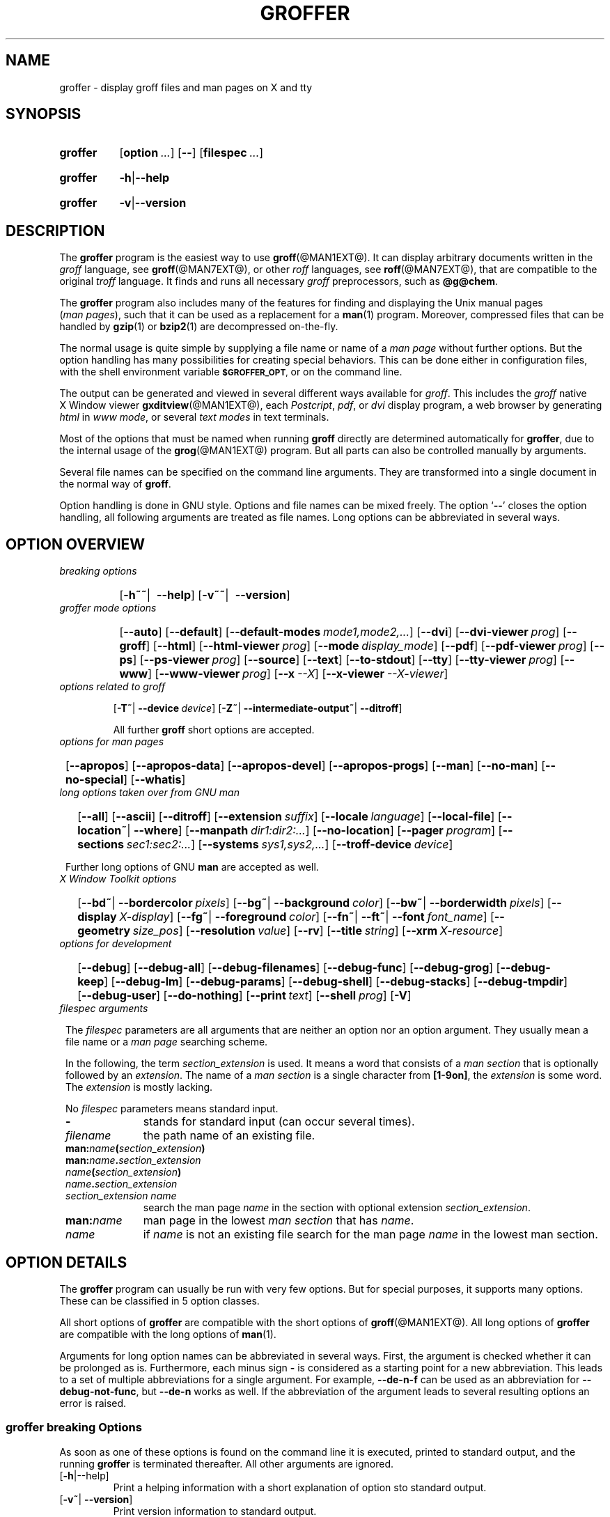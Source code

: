 .TH GROFFER @MAN1EXT@ "@MDATE@" "Groff Version @VERSION@"
.SH NAME
groffer \- display groff files and man\~pages on X and tty
.
.SH "SYNOPSIS"
.\" The .SH was moved to this place in order to appease `apropos'.
.
.\" --------------------------------------------------------------------
.\" Legalese
.\" --------------------------------------------------------------------
.
.ig
groffer.1 - man page for groffer (section 1).

Source file position:  <groff_source_top>/contrib/groffer/shell/groffer.man
Installed position:    $prefix/share/man/man1/groffer.1

Last update: 2 Jun 2010
..
.de author
This file was written by Bernd Warken.
..
.de copyleft
Copyright (C) 2001, 2002, 2004, 2005, 2006, 2007, 2008, 2009, 2010
 Free Software Foundation, Inc.
.
.P
This file is part of
.IR \%groffer ,
which is part of
.IR \%groff ,
a free software project.
.
You can redistribute it and/or modify it under the terms of the
.nh
.B GNU General Public License
.hy
as published by the
.nh
.BR "Free Software Foundation" ,
.hy
either version 3 of the License, or (at your option) any later version.
.
.P
You should have received a copy of the \f[CR]GNU General Public
License\f[] along with
.IR groff ,
see the files \%\f[CB]COPYING\f[] and \%\f[CB]LICENSE\f[] in the top
directory of the
.I groff
source package.
.
Or read the
.I man\~page
.BR gpl (1).
You can also visit
.nh
.B <http://www.gnu.org/licenses/>.
.hy
..
.
.\" --------------------------------------------------------------------
.\" Setup
.\" --------------------------------------------------------------------
.
.ds Ellipsis "\&.\|.\|.\""
.
.\" --------------------------------------------------------------------
.\" Macro definitions
.
.\" --------------------------------------------------------------------
.\" .CB  (<text>...)
.\"
.\" Print in constant-width bold font.
.\"
.de CB
.  ft CB
.  Text \\$*
.  ft
..
.\" --------------------------------------------------------------------
.\" .CI  (<text>...)
.\"
.\" Print in constant-width italic font.
.\"
.de CI
.  ft CI
.  Text \\$*
.  ft
..
.\" --------------------------------------------------------------------
.\" .CR  (<text>...)
.\"
.\" Print in constant-width roman font.
.\"
.de CR
.  ft CR
.  Text \\$*
.  ft
..
.\" --------------------------------------------------------------------
.\" .Error  (<text>...)
.\"
.\" Print error message to terminal and abort.
.\"
.de Error
.  tm \\$*
.  ab
..
.\" --------------------------------------------------------------------
.\" .Env_var  (<env_var_name> [<punct>])
.\"
.\" Display an environment variable, with optional punctuation.
.\"
.de Env_var
.  nh
.  SM
.  Text \f[CB]\\$1\f[]\\$2
.  hy
..
.\" --------------------------------------------------------------------
.\" .File_name  (<path_name>)
.\"
.\" Display a file or directory name in CB font.
.\"
.de File_name
.  Header_CB \\$@
..
.\" --------------------------------------------------------------------
.\" .Header_CB  (<path_name>)
.\"
.\" Display a line in CB font, for example after .TP
.\"
.de Header_CB
.  nh
.  Text \f[CB]\\$1\f[]\\$2
.  hy
..
.\"  --------------------------------------------------------------------
.\" .Text  (<text>...)
.\"
.\" Treat the arguments as text, no matter how they look.
.\"
.de Text
.  if \\n[.$]=0 \
.    return
.  nh
.  nop \)\\$*\)
.  hy
..
.\" --------------------------------------------------------------------
.\" .Topic  ([<indent>])
.\"
.\" A bulleted paragraph
.\"
.de Topic
.  ie \\n[.$]=0 \
.    ds @indent 2m\"
.  el \
.    ds @indent \\$1\"
.  TP \\*[@indent]
.  Text \[bu]
.  rm @indent
..

.\" End of macro definitions
.
.
.\" --------------------------------------------------------------------
.\" SH "SYNOPSIS"
.\" --------------------------------------------------------------------
.
.SY groffer
.OP option \*[Ellipsis]
.OP --
.OP \%filespec \*[Ellipsis]
.YS
.
.SY groffer
.BR -h | --help
.YS
.
.SY groffer
.BR -v | --version
.YS
.
.
.\" --------------------------------------------------------------------
.SH DESCRIPTION
.\" --------------------------------------------------------------------
.
The
.B \%groffer
program is the easiest way to use
.BR \%groff (@MAN1EXT@).
It can display arbitrary documents written in the
.I \%groff
language, see
.BR \%groff (@MAN7EXT@),
or other
.I \%roff
languages, see
.BR \%roff (@MAN7EXT@),
that are compatible to the original
.I \%troff
language.
.
It finds and runs all necessary
.I groff
preprocessors, such as
.BR @g@chem .
.
.
.P
The
.B \%groffer
program also includes many of the features for finding and displaying
the \%\f[CR]Unix\f[] manual pages
.nh
.RI ( man\~pages ),
.hy
such that it can be used as a replacement for a
.BR \%man (1)
program.
.
Moreover, compressed files that can be handled by
.BR \%gzip (1)
or
.BR \%bzip2 (1)
are decompressed on-the-fly.
.
.
.P
The normal usage is quite simple by supplying a file name or name of a
.I \%man\~page
without further options.
.
But the option handling has many possibilities for creating special
behaviors.
.
This can be done either in configuration files, with the shell
environment variable
.Env_var \%$GROFFER_OPT ,
or on the command line.
.
.
.P
The output can be generated and viewed in several different ways
available for
.IR \%groff .
.
This includes the
.I \%groff
native \%\f[CR]X\~Window\f[] viewer
.BR \%gxditview (@MAN1EXT@),
each
.IR \%Postcript ,
.IR \%pdf ,
or
.I \%dvi
display program, a web browser by generating
.I \%html
in
.IR \%www\~mode ,
or several
.I \%text\~modes
in text terminals.
.
.
.P
Most of the options that must be named when running
.B \%groff
directly are determined automatically for
.BR \%groffer ,
due to the internal usage of the
.BR \%grog (@MAN1EXT@)
program.
.
But all parts can also be controlled manually by arguments.
.
.
.P
Several file names can be specified on the command line arguments.
.
They are transformed into a single document in the normal way of
.BR \%groff .
.
.
.P
Option handling is done in \f[CR]GNU\f[] style.
.
Options and file names can be mixed freely.
.
The option
.RB ` \-\- '
closes the option handling, all following arguments are treated as
file names.
.
Long options can be abbreviated in several ways.
.
.
.\" --------------------------------------------------------------------
.SH "OPTION OVERVIEW"
.\" --------------------------------------------------------------------
.
.TP
.I breaking options
.RS
.P
.SY
.OP "-h~~\fR|\fB\~\~--help"
.OP "-v~~\fR|\fB\~\~--version"
.YS
.RE
.
.
.TP
.I \%groffer mode options
.RS
.P
.SY
.OP --auto
.OP --default
.OP --default\-modes mode1,mode2,\*[Ellipsis]
.OP --dvi
.OP --dvi\-viewer prog
.OP --groff
.OP --html
.OP --html\-viewer prog
.OP --mode display_mode
.OP --pdf
.OP --pdf\-viewer prog
.OP --ps
.OP --ps\-viewer prog
.OP --source
.OP --text
.OP --to\-stdout
.OP --tty
.OP --tty\-viewer prog
.OP --www
.OP --www\-viewer prog
.OP --x --X
.OP --x\-viewer --X\-viewer prog
.YS
.RE
.
.
.TP
.I options related to \%groff
.RS
.P
.OP -T~\fR|\fB\~--device device
.OP -Z~\fR|\fB\~--intermediate\-output~\fR|\fB\~--ditroff
.P
All further
.B \%groff
short options are accepted.
.RE
.
.
.TP
.I options for man\~pages
.SY
.OP --apropos
.OP --apropos\-data
.OP --apropos\-devel
.OP --apropos\-progs
.OP --man
.OP --no-man
.OP --no-special
.OP --whatis
.YS
.
.
.TP
.I long options taken over from GNU man
.RS
.P
.SY
.OP --all
.OP --ascii
.OP --ditroff
.OP --extension suffix
.OP --locale language
.OP --local-file
.OP "--location~\fR|\fB\~--where"
.OP --manpath dir1:dir2:\*[Ellipsis]
.OP --no-location
.OP --pager program
.OP --sections sec1:sec2:\*[Ellipsis]
.OP --systems sys1,sys2,\*[Ellipsis]
.OP --troff-device device
.YS
.P
Further long options of \f[CR]GNU\f[]
.B man
are accepted as well.
.RE
.
.
.TP
.I X Window Toolkit options
.RS
.P
.SY
.OP --bd~\fR|\fB\~--bordercolor pixels
.OP --bg~\fR|\fB\~--background color
.OP --bw~\fR|\fB\~--borderwidth pixels
.OP --display X-display
.OP --fg~\fR|\fB\~--foreground color
.OP --fn~\fR|\fB\~--ft~\fR|\fB\~--font font_name
.OP --geometry size_pos
.OP --resolution value
.OP --rv
.OP --title string
.OP --xrm X-resource
.YS
.RE
.
.
.TP
.I options for development
.RS
.P
.SY
.OP --debug
.OP --debug\-all
.OP --debug\-filenames
.OP --debug\-func
.OP --debug\-grog
.OP --debug\-keep
.OP --debug\-lm
.OP --debug\-params
.OP --debug\-shell
.OP --debug\-stacks
.OP --debug\-tmpdir
.OP --debug\-user
.OP --do\-nothing
.OP --print text
.OP --shell prog
.OP -V
.YS
.RE
.
.
.TP
.I \%filespec arguments
.RS
.P
The
.I \%filespec
parameters are all arguments that are neither an option nor an option
argument.
.
They usually mean a file name or a
.I man page
searching scheme.
.
.
.P
In the following, the term
.I section_extension
is used.
.
It means a word that consists of a
.I man section
that is optionally followed by an
.IR extension .
.
The name of a
.I man section
is a single character from
.BR \%[1-9on] ,
the
.I extension
is some word.
.
The
.I extension
is mostly lacking.
.
.
.P
No
.I \%filespec
parameters means standard input.
.
.
.TP 10m
.B -
stands for standard input (can occur several times).
.
.
.TP
.I filename
the path name of an existing file.
.
.
.TP
.BI man: name ( section_extension )
.TQ
.BI man: name . section_extension
.TQ
.IB name ( section_extension )
.TQ
.IB name . section_extension
.TQ
.I "section_extension name"
search the \%man\~page
.I \%name
in the section with optional extension
.IR section_extension .
.
.
.TP
.BI man: name
\%man\~page in the lowest
.I \%man\~section
that has
.IR \%name .
.
.
.TP
.I name
if
.I \%name
is not an existing file search for the man\~page
.I \%name
in the lowest man\~section.
.
.RE
.
.
.\" --------------------------------------------------------------------
.SH "OPTION DETAILS"
.\" --------------------------------------------------------------------
.
The
.B \%groffer
program can usually be run with very few options.
.
But for special purposes, it supports many options.
.
These can be classified in 5 option classes.
.
.
.P
All short options of
.B \%groffer
are compatible with the short options of
.BR \%groff (@MAN1EXT@).
.
All long options of
.B \%groffer
are compatible with the long options of
.BR \%man (1).
.
.
.P
Arguments for long option names can be abbreviated in several ways.
.
First, the argument is checked whether it can be prolonged as is.
.
Furthermore, each minus sign
.B -
is considered as a starting point for a new abbreviation.
.
This leads to a set of multiple abbreviations for a single argument.
.
For example,
.B --de\-n\-f
can be used as an abbreviation for
.BR --debug\-not\-func ,
but
.B --de\-n
works as well.
.
If the abbreviation of the argument leads to several resulting options
an error is raised.
.
.
.\" --------------------------------------------------------------------
.SS "groffer breaking Options"
.\" --------------------------------------------------------------------
.
As soon as one of these options is found on the command line it is
executed, printed to standard output, and the running
.B \%groffer
is terminated thereafter.
.
All other arguments are ignored.
.
.
.TP
.OP -h\fR|\fR--help
Print a helping information with a short explanation of option sto
standard output.
.
.
.TP
.OP -v~\fR|\fB\~--version
Print version information to standard output.
.
.
.\" --------------------------------------------------------------------
.SS "groffer Mode Options"
.\" --------------------------------------------------------------------
.
The display mode and the viewer programs are determined by these
options.
.
If none of these mode and viewer options is specified
.B \%groffer
tries to find a suitable display mode automatically.
.
The default modes are
.IR "mode pdf" ,
.IR "mode ps" ,
.IR "mode html" ,
.IR "mode x" ,
and
.I "mode dvi"
in \%\f[CR]X\~Window\f[] with different viewers and
.I mode tty
with device
.I latin1
under
.B less
on a terminal; other modes are tested if the programs for the main
default mode do not exist.
.
.
.P
In \%\f[CR]X\~Window\f[],
many programs create their own window when called.
.B \%groffer
can run these viewers as an independent program in the background.
.
As this does not work in text mode on a terminal (tty) there must be a
way to know which viewers are \%\f[CR]X\~Window\f[] graphical
programs.
.
The
.B \%groffer
script has a small set of information on some viewer names.
.
If a viewer argument of the command\-line chooses an element that is
kept as \%\f[CR]X\~Window\f[] program in this list it is treated as a
viewer that can run in the background.
.
All other, unknown viewer calls are not run in the background.
.
.
.P
For each mode, you are free to choose whatever viewer you want.
.
That need not be some graphical viewer suitable for this mode.
.
There is a chance to view the output source; for example, the
combination of the options
.B --mode=ps
and
.B --ps\-viewer=less
shows the content of the
.I Postscript
output, the source code, with the pager
.BR less .
.
.
.TP
.B --auto
Equivalent to
.BR --mode=auto .
.
.
.TP
.B --default
Reset all configuration from previously processed command line options
to the default values.
.
This is useful to wipe out all former options of the configuration, in
.Env_var \%$GROFFER_OPT ,
and restart option processing using only the rest of the command line.
.
.
.TP
.B --default\-modes mode1,mode2,\*[Ellipsis]
Set the sequence of modes for
.I \%auto\~mode
to the comma separated list given in the argument.
.
See
.B --mode
for details on modes.  Display in the default manner; actually, this
means to try the modes
.IR x ,
.IR ps ,
and
.I \%tty
in this sequence.
.
.
.
.TP
.B --dvi
Equivalent to
.BR --mode=\%dvi .
.
.
.TP
.B --dvi\-viewer prog
Choose a viewer program for
.IR \%dvi\~mode .
.
This can be a file name or a program to be searched in
.Env_var $PATH .
.
Known \%\f[CR]X\~Window\f[]
.I \%dvi
viewers include
.BR \%xdvi (1)
and
.BR \%dvilx (1)
.
In each case, arguments can be provided additionally.
.
.
.TP
.B --groff
Equivalent to
.BR --mode=groff .
.
.
.TP
.B --html
Equivalent to
.BR --mode=html .
.
.
.TP
.B --html\-viewer
Choose a web browser program for viewing in
.IR \%html\~mode .
.
It can be the path name of an executable file or a program in
.Env_var $PATH .
.
In each case, arguments can be provided additionally.
.
.
.TP
.BI --mode value
.
Set the display mode.
.
The following mode values are recognized:
.
.RS
.
.TP
.Header_CB auto
Select the automatic determination of the display mode.
.
The sequence of modes that are tried can be set with the
.B --default\-modes
option.
.
Useful for restoring the
.I \%default\~mode
when a different mode was specified before.
.
.
.TP
.Header_CB dvi
Display formatted input in a
.I \%dvi
viewer program.
.
By default, the formatted input is displayed with the
.BR \%xdvi (1)
program.
.BR --dvi .
.
.
.TP
.Header_CB groff
After the file determination, switch
.B \%groffer
to process the input like
.BR \%groff (@MAN1EXT@)
would do.
.
This disables the
.I \%groffer
viewing features.
.
.
.TP
.Header_CB html
Translate the input into html format and display the result in a web
browser program.
.
By default, the existence of a sequence of standard web browsers is
tested, starting with
.BR \%konqueror (1)
and
.BR \%mozilla (1).
The text html viewer is
.BR \%lynx (1).
.
.
.TP
.Header_CB pdf
Display formatted input in a
.I \%PDF
(Portable Document Format) viewer
program.
.
By default, the input is formatted by
.B \%groff
using the Postscript device, then it is transformed into the PDF file
format using
.BR \%gs (1),
or
.BR ps2pdf (1).
If that's not possible, the
.I Postscript mode (ps)
is used instead.
.
Finally it is displayed using different viewer programs.
.
.I \%pdf
has a big advantage because the text is displayed graphically and
is searchable as well.
.
.
.TP
.Header_CB ps
Display formatted input in a Postscript viewer program.
.
By default, the formatted input is displayed in one of many viewer
programs.
.
.
.TP
.Header_CB text
Format in a
.I \%groff\~text\~mode
and write the result to standard output without a pager or viewer
program.
.
The text device,
.I \%latin1
by default, can be chosen with option
.BR -T .
.
.
.TP
.Header_CB tty
Format in a
.I \%groff\~text\~mode
and write the result to standard output using a text pager program,
even when in \%\f[CR]X\~Window\f[].
.
.
.TP
.Header_CB www
Equivalent to
.BR --mode=html .
.
.
.TP
.Header_CB x
Display the formatted input in a native
.I roff
viewer.
.
By default, the formatted input is displayed with the
.BR \%gxditview (@MAN1EXT@)
program being distributed together with
.BR \%groff .
But the standard \%\f[CR]X\~Window\f[] tool
.BR \%xditview (1)
can also be chosen with the option
.BR --x\-viewer .
The default resolution is
.BR 75\~dpi ,
but
.B 100\~dpi
are also possible.
.
The default
.I groff
device
for the resolution of
.B 75\~dpi
is
.BR X75\-12 ,
for
.B 100\~dpi
it is
.BR X100 .
.
The corresponding
.I "groff intermediate output"
for the actual device is generated and the result is displayed.
.
For a resolution of
.BR 100\~dpi ,
the default width of the geometry of the display program is chosen to
.BR 850\~dpi .
.
.
.TP
.Header_CB X
Equivalent to
.BR --mode=x .
.
.
.P
The following modes do not use the
.I \%groffer
viewing features.
.
They are only interesting for advanced applications.
.
.
.TP
.Header_CB groff
Generate device output with plain
.I \%groff
without using the special viewing features of
.IR \%groffer .
If no device was specified by option
.B -T
the
.I \%groff
default
.B \%ps
is assumed.
.
.
.TP
.Header_CB source
Output the roff source code of the input files without further
processing.
.
.
.RE
.
.
.TP
.B --pdf
Equivalent to
.BR --mode=pdf .
.
.
.TP
.B --pdf\-viewer prog
Choose a viewer program for
.IR \%pdf\~mode .
.
This can be a file name or a program to be searched in
.Env_var $PATH ;
arguments can be provided additionally.
.
.
.TP
.B --ps
Equivalent to
.BR --mode=ps .
.
.
.TP
.B --ps\-viewer prog
Choose a viewer program for
.IR \%ps\~mode .
.
This can be a file name or a program to be searched in
.Env_var $PATH .
.
Common Postscript viewers inlude
.BR \%gv (1),
.BR \%ghostview (1),
and
.BR \%gs (1),
.
In each case, arguments can be provided additionally.
.
.
.TP
.B --source
Equivalent
.BR --mode=source .
.
.
.TP
.B --text
Equivalent to
.BR --mode=text .
.
.
.TP
.B --to\-stdout
The file for the chosen mode is generated and its content is printed
to standard output.
.
It will not be displayed in graphical mode.
.
.
.TP
.B --tty
Equivalent to
.BR --mode=tty .
.
.
.TP
.B --tty\-viewer prog
Choose a text pager for mode
.IR tty .
The standard pager is
.BR less (1).
This option is eqivalent to
.I man
option
.BR --pager=prog .
The option argument can be a file name or a program to be searched in
.Env_var $PATH ;
arguments can be provided additionally.
.
.
.TP
.B --www
Equivalent to
.BR --mode=html .
.
.
.TP
.B --www\-viewer prog
Equivalent to
.B --html\-viewer .
.
.
.TP
.B --X~\fR|\fB\~--x
Equivalent to
.BR --mode=x .
.
.
.TP
.B --X\-viewer -- x\-viewer prog
Choose a viewer program for
.IR \%x\~mode .
Suitable viewer programs are
.BR \%gxditview (@MAN1EXT@)
which is the default and
.BR \%xditview (1).
The argument can be any executable file or a program in
.Env_var $PATH ;
arguments can be provided additionally.
.
.
.TP
.B --
Signals the end of option processing; all remaining arguments are
interpreted as
.I \%filespec
parameters.
.
.
.P
Besides these,
.B \%groffer
accepts all short options that are valid for the
.BR \%groff (@MAN1EXT@)
program.
.
All
.RB \%non- groffer
options are sent unmodified via
.B \%grog
to
.BR \%groff .
.
So postprocessors, macro packages, compatibility with
.I classical
.IR \%troff ,
and much more can be manually specified.
.
.
.\" --------------------------------------------------------------------
.SS "Options related to groff"
.\" --------------------------------------------------------------------
.
All short options of
.B \%groffer
are compatible with the short options of
.BR \%groff (@MAN1EXT@).
.
The following of
.B \%groff
options have either an additional special meaning within
.B \%groffer
or make sense for normal usage.
.
.
.P
Because of the special outputting behavior of the
.B \%groff
option
.B -Z
.B \%groffer
was designed to be switched into
.I \%groff\~mode ;
the
.I \%groffer
viewing features are disabled there.
.
The other
.B \%groff
options do not switch the mode, but allow to customize the formatting
process.
.
.
.TP
.B --a
This generates an ascii approximation of output in the
.IR \%text\~modes .
.
That could be important when the text pager has problems with control
sequences in
.IR "tty mode" .
.
.
.TP
.BI --m file
Add
.I \%file
as a
.I \%groff
macro file.
.
This is useful in case it cannot be recognized automatically.
.
.
.TP
.BI --P opt_or_arg
Send the argument
.I \%opt_or_arg
as an option or option argument to the actual
.B \%groff
postprocessor.
.
.
.TP
.B --T \fIdevname\fR ~\fR|\fB\~ --device \fIdevname\fR
.
This option determines
.BR \%groff 's
output device.
.
The most important devices are the text output devices for referring
to the different character sets, such as
.BR \%ascii ,
.BR \%utf8 ,
.BR \%latin1 ,
and others.
.
Each of these arguments switches
.B \%groffer
into a
.I \%text\~mode
using this device, to
.I \%mode\~tty
if the actual mode is not a
.IR \%text\~mode .
.
The following
.I \%devname
arguments are mapped to the corresponding
.B \%groffer
.B --mode=\fIdevname\fR
option:
.BR \%dvi ,
.BR \%html ,
and
.BR \%ps .
All
.B \%X*
arguments are mapped to
.IR \%mode\~x .
Each other
.I \%devname
argument switches to
.I \%mode\~groff
using this device.
.
.
.TP
.B --X
is equivalent to
.BR "groff \-X" .
It displays the
.I groff intermediate output
with
.BR gxditview .
As the quality is relatively bad this option is deprecated; use
.B --X
instead because the
.I \%x\~mode
uses an
.IR X *
device for a better display.
.
.
.TP
.B -Z~\fR|\fB\~--intermediate-output~\fR|\fB\~--ditroff
Switch into
.I \%groff\~mode
and format the input with the
.I \%groff intermediate output
without postprocessing; see
.BR \%groff_out (@MAN5EXT@).
This is equivalent to option
.B --ditroff
of
.IR \%man ,
which can be used as well.
.
.
.P
All other
.B \%groff
options are supported by
.BR \%groffer ,
but they are just transparently transferred to
.B \%groff
without any intervention.
.
The options that are not explicitly handled by
.B \%groffer
are transparently passed to
.BR \%groff .
.
Therefore these transparent options are not documented here, but in
.BR \%groff (@MAN1EXT@).
Due to the automatism in
.BR \%groffer ,
none of these
.B \%groff
options should be needed, except for advanced usage.
.
.
.\" --------------------------------------------------------------------
.SS "Options for man\~pages"
.\" --------------------------------------------------------------------
.
.TP
.B --apropos
Start the
.BR \%apropos (1)
command or facility of
.BR \%man (1)
for searching the
.I \%filespec
arguments within all
.I \%man\~page
descriptions.
.
Each
.I \%filespec
argument is taken for search as it is;
.I section
specific parts are not handled, such that
.B 7 groff
searches for the two arguments
.B 7
and
.BR groff ,
with a large result; for the
.I \%filespec
.B groff.7
nothing will be found.
.
The
.I language
locale is handled only when the called programs do support this; the
GNU
.B apropos
and
.B man \-k
do not.
.
The display differs from the
.B \%apropos
program by the following concepts:
.RS
.Topic
Construct a
.I \%groff
frame similar to a
.I \%man\~page
to the output of
.BR \%apropos ,
.Topic
each
.I \%filespec
argument is searched on its own.
.Topic
The restriction by
.B --sections
is handled as well,
.Topic
wildcard characters are allowed and handled without a further option.
.RE
.
.
.TP
.B --apropos\-data
Show only the
.B \%apropos
descriptions for data documents, these are the
.BR \%man (7)
.IR sections\~4 ", " 5 ", and " 7 .
.
Direct
.I section
declarations are ignored, wildcards are accepted.
.
.
.TP
.B --apropos\-devel
Show only the
.B \%apropos
descriptions for development documents, these are the
.BR man (7)
.IR sections\~2 ", " 3 ", and " 9 .
.
Direct
.I section
declarations are ignored, wildcards are accepted.
.
.
.TP
.B --apropos\-progs
Show only the
.B \%apropos
descriptions for documents on programs, these are the
.BR \%man (7)
.IR sections\~1 ", " 6 ", and " 8 .
.
Direct
.I section
declarations are ignored, wildcards are accepted.
.
.
.TP
.B --whatis
For each
.I \%filespec
argument search all
.I \%man\~pages
and display their description \[em] or say that it is not a
.IR \%man\~page .
This is written from anew, so it differs from
.IR man 's
.B whatis
output by the following concepts
.RS
.Topic
each retrieved file name is added,
.Topic
local files are handled as well,
.Topic
the \fIlanguage\fP and \fIsystem\fP locale is supported,
.Topic
the display is framed by a
.I groff
output format similar to a
.IR \%man\~page ,
.Topic
wildcard characters are allowed without a further option.
.RE
.
.
.P
The following options were added to
.B \%groffer
for choosing whether the file name arguments are interpreted as names
for local files or as a search pattern for
.IR \%man\~pages .
.
The default is looking up for local files.
.
.
.TP
.B --man
Check the non-option command line arguments
.nh
.RI ( filespecs )
.hy
first on being
.IR \%man\~pages ,
then whether they represent an existing file.
.
By default, a
.I \%filespec
is first tested whether it is an existing file.
.
.
.TP
.B --no-man~\fR|\fB\~--local-file
Do not check for
.IR \%man\~pages .
.
.B --local-file
is the corresponding
.B man
option.
.
.
.TP
.B --no-special
Disable former calls of
.B --all ,
.B --apropos* ,
and
.B --whatis .
.
.
.\" --------------------------------------------------------------------
.SS "Long options taken over from GNU man"
.\" --------------------------------------------------------------------
.
The long options of
.B \%groffer
were synchronized with the long options of \f[CR]GNU\f[]
.BR man .
.
All long options of \f[CR]GNU\f[]
.B man
are recognized, but not all of these options are important to
.BR \%groffer ,
so most of them are just ignored.
.
These ignored
.B man
options are
.B --catman ,
.B --troff ,
and
.B --update .
.
.
.P
In the following, the
.B man
options that have a special meaning for
.B \%groffer
are documented.
.
.
.P
If your system has \f[CR]GNU\f[]
.B man
installed the full set of long and short options of the \f[CR]GNU\f[]
.B man
program can be passed via the environment variable
.Env_var \%$MANOPT ;
see
.BR \%man (1).
.
.
.TP
.B --all
In searching
.IR \%man\~pages ,
retrieve all suitable documents instead of only one.
.
.
.TP
.B -7\fR\fB--ascii
In
.IR \%text\~modes ,
display ASCII translation of special characters for critical environment.
.
This is equivalent to
.BR "groff -mtty_char" ;
see
.BR groff_tmac (@MAN5EXT@).
.
.
.TP
.B --ditroff
Produce
.IR "groff intermediate output" .
This is equivalent to
.B \%groffer
.B -Z .
.
.
.TP
.BI --extension suffix
Restrict
.I \%man\~page
search to file names that have
.I \%suffix
appended to their section element.
.
For example, in the file name
.I \%/usr/share/man/man3/terminfo.3ncurses.gz
the
.I \%man\~page
extension is
.IR \%ncurses .
.
.
.TP
.BI --locale language
.
Set the language for
.IR \%man\~pages .
.
This has the same effect, but overwrites
.Env_var $LANG
.
.
.TP
.B --location
Print the location of the retrieved files to standard error.
.
.
.TP
.B --no-location
Do not display the location of retrieved files; this resets a former
call to
.B --location .
.
This was added by
.BR \%groffer .
.
.
.TP
.BI --manpath "'dir1:dir2:\*[Ellipsis]'"
Use the specified search path for retrieving
.I \%man\~pages
instead of the program defaults.
.
If the argument is set to the empty string "" the search for
.I \%man\~page
is disabled.
.
.
.TP
.B --pager
Set the pager program in
.IR \%tty\~mode ;
default is
.BR \%less .
This is equivalent to
.B --tty\-viewer .
.
.
.TP
.BI --sections "'sec1:sec2:\*[Ellipsis]'"
Restrict searching for
.I \%man\~pages
to the given
.IR sections ,
a colon-separated list.
.
.
.TP
.BI --systems "'sys1,sys2,\*[Ellipsis]'"
Search for
.I \%man\~pages
for the given operating systems; the argument
.I \%systems
is a comma-separated list.
.
.
.TP
.B --where
Eqivalent to
.B --location .
.
.
.\" --------------------------------------------------------------------
.SS "X\~\%Window\~\%Toolkit Options"
.\" --------------------------------------------------------------------
.
The following long options were adapted from the corresponding
\%\f[CR]X\~Window\~Toolkit\f[] options.
.
.B \%groffer
will pass them to the actual viewer program if it is an
\%\f[CR]X\~Window\f[] program.
.
Otherwise these options are ignored.
.
.
.P
Unfortunately these options use the old style of a single minus for
long options.
.
For
.B \%groffer
that was changed to the standard with using a double minus for long
options, for example,
.B \%groffer
uses the option
.B --font
for the \%\f[CR]X\~Window\f[] option
.B -font .
.
.
.P
See
.BR X (7)
and the documentation on the \%\f[CR]X\~Window\~Toolkit\f[] options
for more details on these options and their arguments.
.
.
.TP
.BI --background color
Set the background color of the viewer window.
.
.
.TP
.BI --bd pixels
This is equivalent to
.B --bordercolor .
.
.
.TP
.BI --bg color
This is equivalent to
.B --background .
.
.
.TP
.B --bw pixels
This is equivalent to
.B --borderwidth .
.
.
.TP
.BI --bordercolor pixels
Specifies the color of the border surrounding the viewer window.
.
.
.TP
.BI --borderwidth pixels
Specifies the width in pixels of the border surrounding the viewer
window.
.
.
.TP
.BI --display X-display
Set the \%\f[CR]X\~Window\f[] display on which the viewer program
shall be started, see the \%\f[CR]X\~Window\f[] documentation for the
syntax of the argument.
.
.
.TP
.BI --foreground color
Set the foreground color of the viewer window.
.
.
.TP
.BI --fg color
This is equivalent to
.B -foreground .
.
.
.TP
.B --fn font_name
This is equivalent to
.B --font .
.
.
.TP
.BI --font font_name
Set the font used by the viewer window.
.
The argument is an \%\f[CR]X\~Window\f[] font name.
.
.
.TP
.BI --ft font_name
This is equivalent to
.B --font .
.
.
.TP
.BI --geometry size_pos
Set the geometry of the display window, that means its size and its
starting position.
.
See
.BR \%X (7)
for the syntax of the argument.
.
.
.TP
.BI --resolution value
Set \%\f[CR]X\~Window\f[] resolution in dpi (dots per inch) in some
viewer programs.
.
The only supported dpi values are
.B 75
and
.BR 100 .
.
Actually, the default resolution for
.B \%groffer
is set to
.BR 75\~dpi .
The resolution also sets the default device in
.IR "mode x" .
.
.
.TP
.B --rv
Reverse foreground and background color of the viewer window.
.
.
.TP
.BI --title "'some text'"
Set the title for the viewer window.
.
.
.TP
.BI --xrm "'resource'"
Set \f[CR]\%X\~Window\f[] resource.
.
.
.\" --------------------------------------------------------------------
.SS "Options for Development"
.\" --------------------------------------------------------------------
.
.TP
.B -- debug
Enable eight debugging informations.
.
The temporary files are kept and not deleted, the name of the
temporary directory and the shell name for
.File_name groffer2.sh
are printed, the displayed file names are printed, the
.B grog
output is printed, the parameters are printed at several steps of
development, and a function stack is output with function
\f[CR]error_user()\f[] as well.
.
Neither the function call stack at the opening and closing of each
function call nor the landmark information to determine how far the
program is running are printed.
.
These seem to be the most useful parts among all debugging options.
.
.
.TP
.B --debug\-all
Enable all ten debugging informations including the function call
stack and the landmark information.
.
.
.TP
.B --debug\-filenames
Print the names of the files and
.I \%man\~pages
that are displayed by
.BR \&groffer .
.
.
.TP
.B --debug\-func
Enable the basic debugging information for checking the functions on
the beginning and end of each call.
.
The options
.B --debug\-stacks
and
.B --debug\-user
enable this option automatically.
.
This option is important for the development, but it decreases the
speed of
.B groffer
by large amounts.
.
.
.TP
.B --debug\-grog
Print the output of all
.B \&grog
commands.
.
.
.TP
.B --debug\-keep
Enable two debugging informations, the printing of the name of the
temporary directory and the keeping of the temporary files.
.
.
.TP
.B --debug\-lm
Enable one debugging information, the landmark information.
.
.
.TP
.B --debug\-params
Enable one debugging information, the parameters at several steps.
.
.
.TP
.B --debug\-shell
Enable one debugging information, the shell name for
.File_name groffer2.sh .
.
.
.TP
.B --debug\-stacks
Enable one debugging information, the function call stack.
.
.
.TP
.B --debug\-tmpdir
Enable one debugging information, the name of the temporary directory.
.
.
.TP
.B --debug\-user
Enable one debugging information, the function stack with
\f[CR]error_user()\f[].
.
.
.TP
.B --do-nothing
This is like
.BR --version ,
but without the output; no viewer is started.
.
This makes only sense in development.
.
.
.TP
.B --print=\fItext\fR
Just print the argument to standard error.
.
This is good for parameter check.
.
.
.TP
.B --shell \fIshell_program\fR
Specify the shell under which the
.File_name \%groffer2.sh
script should be run.
.
This option overwrites the automatic shell determination of the
program.
.
If the argument
.I shell_program
is empty a former shell option and the automatic shell determination
is cancelled and the default shell is restored.
.
Some shells run considerably faster than the standard shell.
.
.
.TP
.B --V
This is an advanced option for debugging only.
.
Instead of displaying the formatted input, a lot of
.I \%groffer
specific information is printed to standard output:
.
.RS
.Topic
the output file name in the temporary directory,
.
.Topic
the display mode of the actual
.B \%groffer
run,
.
.Topic
the display program for viewing the output with its arguments,
.
.Topic
the active parameters from the config files, the arguments in
.Env_var \%$GROFFER_OPT ,
and the arguments of the command line,
.
.Topic
the pipeline that would be run by the
.B \%groff
program, but without executing it.
.RE
.
.
.P
Other useful debugging options are the
.B \%groff
option
.B -Z
and
.BR --mode=groff .
.
.
.\" --------------------------------------------------------------------
.SS "Filespec Arguments"
.\" --------------------------------------------------------------------
.
A
.I \%filespec
parameter is an argument that is not an option or option argument.
.
In
.BR \%groffer ,
.I \%filespec
parameters are a file name or a template for searching
.IR \%man\~pages .
.
These input sources are collected and composed into a single output
file such as
.B \%groff
does.
.
.
.P
The strange \%\f[CR]POSIX\f[] behavior to regard all arguments behind
the first non-option argument as
.I \%filespec
arguments is ignored.
.
The \f[CR]GNU\f[] behavior to recognize options even when mixed with
.I \%filespec
arguments is used througout.
.
But, as usual, the double minus argument
.B --
ends the option handling and interprets all following arguments as
.I \%filespec
arguments; so the \%\f[CR]POSIX\f[] behavior can be easily adopted.
.
.
.P
The options
.B --apropos*
have a special handling of
.I filespec
arguments.
.
Each argument is taken as a search scheme of its own.
.
Also a regexp (regular expression) can be used in the filespec.
.
For example,
.B groffer --apropos '^gro.f$'
searches
.B groff
in the
.I man\~page
name, while
.B groffer --apropos groff
searches
.B groff
somewhere in the name or description of the
.IR man\~pages .
.
.
.P
All other parts of
.IR groffer ,
such as the normal display or the output with
.B --whatis
have a different scheme for
.IR filespecs .
No regular expressions are used for the arguments.
.
The
.I filespec
arguments are handled by the following scheme.
.
.
.P
It is necessary to know that on each system the
.I \%man\~pages
are sorted according to their content into several sections.
.
The
.I classical man sections
have a single-character name, either a digit from
.B 1
to
.B 9
or one of the characters
.B n
or
.BR o .
.
.
.P
This can optionally be followed by a string, the so-called
.IR extension .
The
.I extension
allows to store several
.I man\~pages
with the same name in the same
.IR section .
But the
.I extension
is only rarely used, usually it is omitted.
.
Then the
.I extensions
are searched automatically by alphabet.
.
.
.P
In the following, we use the name
.I section_extension
for a word that consists of a single character
.I section
name or a
.I section
character that is followed by an
.IR extension .
.
Each
.I \%filespec
parameter can have one of the following forms in decreasing sequence.
.
.
.Topic
No
.I \%filespec
parameters means that
.B \%groffer
waits for standard input.
.
The minus option
.B -
always stands for standard input; it can occur several times.
.
If you want to look up a
.I \%man\~page
called
.B -
use the argument
.BR "man:\-" .
.
.
.Topic
Next a
.I \%filespec
is tested whether it is the path name of an existing file.
.
Otherwise it is assumed to be a searching pattern for a
.IR \%man\~page .
.
.
.Topic
.BI \%man: name ( section_extension ) ,
.BI \%man: name . section_extension,
.IB \%name ( section_extension ) ,
or
.IB \%name . section_extension
search the \%man\~page
.I \%name
in \%man\~section and possibly extension of
.IR \%section_extension .
.
.
.Topic
Now
.BI \%man: name
searches for a
.I \%man\~page
in the lowest
.I \%man\~section
that has a document called
.IR \%name .
.
.
.Topic
.I \%section_extension\~name
is a pattern of 2 arguments that originates from a strange argument
parsing of the
.B man
program.
.
Again, this searches the man page
.I name
with
.IR \%section_extension ,
a combination of a
.I section
character optionally followed by an
.IR extension .
.
.
.Topic
We are left with the argument
.I \%name
which is not an existing file.
.
So this searches for the
.I \%man\~page
called
.I \%name
in the lowest
.I \%man\~section
that has a document for this name.
.
.
.P
Several file name arguments can be supplied.
.
They are mixed by
.B \%groff
into a single document.
.
Note that the set of option arguments must fit to all of these file
arguments.
.
So they should have at least the same style of the
.I \%groff
language.
.
.
.\" --------------------------------------------------------------------
.SH "OUTPUT MODES"
.\" --------------------------------------------------------------------
.
By default, the
.B \%groffer
program collects all input into a single file, formats it with the
.B \%groff
program for a certain device, and then chooses a suitable viewer
program.
.
The device and viewer process in
.B \%groffer
is called a
.IR \%mode .
.
The mode and viewer of a running
.B \%groffer
program is selected automatically, but the user can also choose it
with options.
.
.
The modes are selected by option the arguments of
.BR --mode=\fIanymode .
Additionally, each of this argument can be specified as an option of
its own, such as
.BR anymode .
Most of these modes have a viewer program, which can be chosen by an
option that is constructed like
.BR --\fIanymode\fR\-viewer .
.
.
.P
Several different modes are offered, graphical modes for
\f[CR]\%X\~Window\f[],
.IR \%text\~modes ,
and some direct
.I \%groff\~modes
for debugging and development.
.
.
.P
By default,
.B \%groffer
first tries whether
.I \%x\~mode
is possible, then
.IR \%ps\~mode ,
and finally
.IR \%tty\~mode .
.
This mode testing sequence for
.I \%auto\~mode
can be changed by specifying a comma separated list of modes with the
option
.B --default\-modes.
.
.
.P
The searching for
.I \%man\~pages
and the decompression of the input are active in every mode.
.
.
.\" --------------------------------------------------------------------
.SS "Graphical Display Modes"
.\" --------------------------------------------------------------------
.
The graphical display modes work mostly in the \%\f[CR]X\~Window\f[]
environment (or similar implementations within other windowing
environments).
.
The environment variable
.Env_var \%$DISPLAY
and the option
.B --display
are used for specifying the \%\f[CR]X\~Window\f[] display to be used.
.
If this environment variable is empty
.B \%groffer
assumes that no \%\f[CR]X\~Window\f[] is running and changes to a
.IR \%text\~mode .
.
You can change this automatic behavior by the option
.BR --default\-modes .
.
.
.P
Known viewers for the graphical display modes and their standard
\%\f[CR]X\~Window\f[] viewer progams are
.
.Topic
in a PDF viewer
.nh
.RI ( \%pdf\~mode ),
.hy
.
.Topic
in a web browser
.nh
.RI ( html
or
.IR \%www\~mode ).
.hy
.RE
.
.Topic
in a Postscript viewer
.nh
.RI ( \%ps\~mode ),
.hy
.
.Topic
\%\f[CR]X\~Window\f[]
.I roff
viewers such as
.BR \%gxditview (@MAN1EXT@)
or
.BR \%xditview (1)
(in
.IR \%x\~mode ),
.
.Topic
in a dvi viewer program
.nh
.RI ( \%dvi\~mode ),
.hy
.
.
.P
The
.I \%pdf\~mode
has a major advantage \[em] it is the only graphical diplay mode that
allows to search for text within the viewer; this can be a really
important feature.
.
Unfortunately, it takes some time to transform the input into the PDF
format, so it was not chosen as the major mode.
.
.
.P
These graphical viewers can be customized by options of the
\%\f[CR]X\~Window\~Toolkit\f[].
.
But the
.B \%groffer
options use a leading double minus instead of the single minus used by
the \%\f[CR]X\~Window\~Toolkit\f[].
.
.
.\" --------------------------------------------------------------------
.SS "Text modes"
.\" --------------------------------------------------------------------
.
There are two modes for text output,
.I \%mode\~text
for plain output without a pager and
.I \%mode\~tty
for a text output on a text terminal using some pager program.
.
.
.P
If the variable
.Env_var \%$DISPLAY
is not set or empty,
.B \%groffer
assumes that it should use
.IR \%tty\~\%mode .
.
.
.P
In the actual implementation, the
.I groff
output device
.I \%latin1
is chosen for
.IR \%text\~modes .
.
This can be changed by specifying option
.B -T
or
.BR --device .
.
.
.P
The pager to be used can be specified by one of the options
.B --pager
and
.BR --tty\-viewer ,
or by the environment variable
.Env_var \%$PAGER .
If all of this is not used the
.BR \%less (1)
program with the option
.B -r
for correctly displaying control sequences is used as the default
pager.
.
.
.\" --------------------------------------------------------------------
.SS "Special Modes for Debugging and Development"
.\" --------------------------------------------------------------------
.
These modes use the
.I \%groffer
file determination and decompression.
.
This is combined into a single input file that is fed directly into
.B \%groff
with different strategy without the
.I \%groffer
viewing facilities.
.
These modes are regarded as advanced, they are useful for debugging
and development purposes.
.
.
.P
The
.I \%source\~mode
with option
.B --source
just displays the decompressed input.
.
.
.P
Otion
.B --to\-stdout
does not display in a graphical mode.
.
It just generates the file for the chosen mode and then prints its
content to standard output.
.
.
.P
The
.I \%groff\~mode
passes the input to
.B \%groff
using only some suitable options provided to
.BR \%groffer .
.
This enables the user to save the generated output into a file or pipe
it into another program.
.
.
.P
In
.IR \%groff\~\%mode ,
the option
.B -Z
disables post-processing, thus producing the
.nh
.I groff intermediate
.IR output .
.hy
.
In this mode, the input is formatted, but not postprocessed; see
.BR \%groff_out (@MAN5EXT@)
for details.
.
.
.P
All
.B \%groff
short options are supported by
.BR \%groffer .
.
.
.\" --------------------------------------------------------------------
.SH "MAN\~PAGE\~SEARCHING"
.\" --------------------------------------------------------------------
.
The default behavior of
.B \%groffer
is to first test whether a file parameter represents a local file; if
it is not an existing file name, it is assumed to represent the name
of a
.IR \%man\~page .
The following options can be used to determine whether the arguments
should be handled as file name or
.I \%man\~page
arguments.
.
.TP
.B --man
forces to interpret all file parameters as
.I \%filespecs
for searching
.IR \%man\~pages .
.
.TP
.B --no\-man
.TQ
.B --local\-file
disable the
.I man
searching; so only local files are displayed.
.
.
.P
If neither a local file nor a
.I \%man\~page
was retrieved for some file parameter a warning is issued on standard
error, but processing is continued.
.
.
.\" --------------------------------------------------------------------
.SS "Search Algoritm"
.\" --------------------------------------------------------------------
.
Let us now assume that a
.I \%man\~page
should be searched.
.
The
.B \%groffer
program provides a search facility for
.IR \%man\~pages .
.
All long options, all environment variables, and most of the
functionality of the \f[CR]GNU\fP
.BR \%man (1)
program were implemented.
.
The search algorithm shall determine which file is displayed for a given
.IR \%man\~page .
The process can be modified by options and environment variables.
.
.
.P
The only
.I man
action that is omitted in
.B \%groffer
are the preformatted
.IR \%man\~pages ,
also called
.IR cat\~pages .
.
With the excellent performance of the actual computers, the
preformatted
.I \%man\~pages
aren't necessary any longer.
.
Additionally,
.B \%groffer
is a
.I roff
program; it wants to read
.I roff
source files and format them itself.
.
.
.P
The algorithm for retrieving the file for a
.I \%man\~page
needs first a set of directories.
.
This set starts with the so-called
.I man\~path
that is modified later on by adding names of
.I operating system
and
.IR language .
.
This arising set is used for adding the section directories which
contain the
.I \%man\~page
files.
.
.
.P
The
.I man\~path
is a list of directories that are separated by colon.
.
It is generated by the following methods.
.
.Topic
The environment variable
.Env_var \%$MANPATH
can be set.
.
.Topic
It can be read from the arguments of the environment variable
.Env_var \%$MANOPT .
.
.Topic
The
.I man\~path
can be manually specified by using the option
.BR --manpath .
An empty argument disables the
.I \%man\~page
searching.
.
.Topic
When no
.I man\~path
was set the
.BR \%manpath (1)
program is tried to determine one.
.
.Topic
If this does not work a reasonable default path from
.Env_var $PATH
is determined.
.
.
.P
We now have a starting set of directories.
.
The first way to change this set is by adding names of
.I operating
.IR systems .
.
This assumes that
.I \%man\~pages
for several
.I operating systems
are installed.
.
This is not always true.
.
The names of such
.I operating systems
can be provided by 3 methods.
.
.Topic
The environment variable
.Env_var \%$SYSTEM
has the lowest precedence.
.
.Topic
This can be overridden by an option in
.Env_var \%$MANOPT .
.
.Topic
This again is overridden by the command line option
.BR --systems .
.
.
.P
Several names of
.I operating systems
can be given by appending their names, separated by a comma.
.
.
.P
The
.I man\~path
is changed by appending each
.I system
name as subdirectory at the end of each directory of the set.
.
No directory of the
.I man\~path
set is kept.
.
But if no
.I system
name is specified the
.I man\~path
is left unchanged.
.
.
.P
After this, the actual set of directories can be changed by
.I language
information.
.
This assumes that there exist
.I man\~pages
in different languages.
.
The wanted
.I language
can be chosen by several methods.
.
.Topic
Enviroment variable
.Env_var $LANG .
.
.Topic
This is overridden by
.Env_var \%$LC_MESSAGES .
.
.Topic
This is overridden by
.Env_var $LC_ALL .
.
.Topic
This can be overridden by providing an option in
.Env_var \%$MANOPT .
.
.Topic
All these environment variables are overridden by the command line
option
.BR --locale .
.
.
.P
The
.I default language
can be specified by specifying one of the pseudo-language parameters
\f[CR]C\fP or \f[CR]\%POSIX\fP.
.
This is like deleting a formerly given
.I language
information.
.
The
.I \%man\~pages
in the
.I default language
are usually in English.
.
.
.P
Of course, the
.I language
name is determined by
.BR man .
In \f[CR]GNU\fP
.BR man ,
it is specified in the \%\f[CR]POSIX\~1003.1\fP based format:
.P
.nh
\f[I]<language>\f[][\f[CB]_\f[]\f[I]<territory>\f[][\f[CB].\fP\
\f[I]<character-set>\f[][\f[CB],\fP\f[I]<version>\fP]]],
.hy
.P
but the two-letter code in
.nh
.I <language>
.hy
is sufficient for most purposes.
.
If for a complicated
.I language
formulation no
.I \%man\~pages
are found
.B \%groffer
searches the country part consisting of these first two characters as
well.
.
.
.P
The actual directory set is copied thrice.
.
The
.I language
name is appended as subdirectory to each directory in the first copy
of the actual directory set (this is only done when a language
information is given).
.
Then the 2-letter abbreviation of the
.I language
name is appended as subdirectories to the second copy of the directory
set (this is only done when the given language name has more than 2
letters).
.
The third copy of the directory set is kept unchanged (if no
.I language
information is given this is the kept directory set).
.
These maximally 3 copies are appended to get the new directory set.
.
.
.P
We now have a complete set of directories to work with.
.
In each of these directories, the
.I man
files are separated in
.IR sections .
.
The name of a
.I section
is represented by a single character, a digit between
.I 1
and
.IR 9 ,
or the character
.I o
or
.IR n ,
in this order.
.
.
.P
For each available
.IR section ,
a subdirectory
.File_name man \fI<section>\fP
exists containing all
.I man
files for this
.IR section ,
where
.I <section>
is a single character as described before.
.
Each
.I man
file in a
.I section
directory has the form
.IR \%\f[CB]man\fP<section>\f[CB]/\fP<name>\f[CB].\fP<section>\
[<extension>][\f[CB].\fP<compression>] ,
where
.I \%<extension>
and
.I \%<compression>
are optional.
.
.I \%<name>
is the name of the
.I \%man\~page
that is also specified as filespec argument on the command line.
.
.
.P
The
.I extension
is an addition to the section.
.
This postfix acts like a subsection.
.
An
.I extension
occurs only in the file name, not in name of the
.I section
subdirectory.
.
It can be specified on the command line.
.
.
.P
On the other hand, the
.I compression
is just an information on how the file is compressed.
.
This is not important for the user, such that it cannot be specified
on the command line.
.
.
.P
There are 4 methods to specify a
.I section
on the command line:
.
.Topic
Environment variable
.Env_var \%$MANSECT
.
.Topic
Command line option
.B --sections
.
.Topic
Appendix to the
.I name
argument in the form
.I <name>.<section>
.
.Topic
Preargument before the
.I name
argument in the form
.I <section> <name>
.
.
.P
It is also possible to specify several
.I sections
by appending the single characters separated by colons.
.
One can imagine that this means to restrict the
.I \%man\~page
search to only some
.IR sections .
.
The multiple
.I sections
are only possible for
.Env_var \%$MANSECT
and
.BR --sections .
.
.
.P
If no
.I section
is specified all
.I sections
are searched one after the other in the given order, starting with
.IR section\~1 ,
until a suitable file is found.
.
.
.P
There are 4 methods to specify an
.I extension
on the command line.
.
But it is not necessary to provide the whole extension name, some
abbreviation is good enough in most cases.
.
.Topic
Environment variable
.Env_var \%$EXTENSION
.
.Topic
Command line option
.B --extension
.
.Topic
Appendix to the
.I <name>.<section>
argument in the form
.I <name>.<section><extension>
.
.Topic
Preargument before the
.I name
argument in the form
.I <section><extension> <name>
.
.
.P
For further details on
.I \%man\~page
searching, see
.BR \%man (1).
.
.
.\" --------------------------------------------------------------------
.SS "Examples of man files"
.\" --------------------------------------------------------------------
.
.TP
.File_name /usr/share/man/man1/groff.1
This is an uncompressed file for the
.I \%man\~page
\f[CR]groff\fP in
.IR section\~1 .
.
It can be called by
.EX
\fIsh#\fR groffer\~groff
.EE
No
.I section
is specified here, so all
.I sections
should be searched, but as
.I section\~1
is searched first this file will be found first.
.
The file name is composed of the following components.
.File_name /usr/share/man
must be part of the
.IR \%man\~path ;
the subdirectory
.File_name man1/
and the part
.File_name .1
stand for the
.IR section ;
.File_name groff
is the name of the
.IR \%man\~page .
.
.
.TP
.File_name /usr/local/share/man/man7/groff.7.gz
The file name is composed of the following components.
.File_name /usr/local/share/man
must be part of the
.IR \%man\~path ;
the subdirectory
.File_name man7/
and the part
.File_name .7
stand for the
.IR section ;
.File_name groff
is the name of the
.IR \%man\~page ;
the final part
.File_name .gz
stands for a compression with
.BR gzip (1).
As the
.I section
is not the first one it must be specified as well.
.
This can be done by one of the following commands.
.EX
\fIsh#\fR\~groffer\~groff.7
\fIsh#\fR\~groffer\~7\~groff
\fIsh#\fR\~groffer\~\-\-sections=7\~groff
.EE
.
.TP
.File_name /usr/local/man/man1/ctags.1emacs21.bz2
Here
.File_name /usr/local/man
must be in
.IR \%man\~path ;
the subdirectory
.File_name man1/
and the file name part
.File_name .1
stand for
.IR section\~1 ;
the name of the
.I \%man\~page
is
.File_name ctags ;
the section has an extension
.File_name emacs21 ;
and the file is compressed as
.File_name .bz2
with
.BR bzip2 (1).
The file can be viewed with one of the following commands
.EX
\fIsh#\fR\~groffer\~ctags.1e
\fIsh#\fR\~groffer\~1e\~ctags
\fIsh#\fR\~groffer\~\-\-extension=e\~\-\-sections=1\~ctags
.EE
where \f[CR]e\fP works as an abbreviation for the extension
\f[CR]emacs21\fP.
.
.
.TP
.File_name /usr/man/linux/de/man7/man.7.Z
The directory
.File_name /usr/man
is now part of the
.IR \%man\~path ;
then there is a subdirectory for an
.I operating system
name
.File_name linux/ ;
next comes  a subdirectory
.File_name de/
for the German
.IR language ;
the
.I section
names
.File_name man7
and
.File_name .7
are known so far;
.File_name man
is the name of the
.IR \%man\~page ;
and
.File_name .Z
signifies the compression that can be handled by
.BR gzip (1).
We want now show how to provide several values for some options.
.
That is possible for
.I sections
and
.I operating system
names.
.
So we use as
.I sections\~5
and
.I 7
and as
.I system
names
.I linux
and
.IR aix .
The command is then
.sp
.EX
\fIsh#\fR groffer\~\-\-locale=de\~\-\-sections=5:7\~\-\-systems=linux,aix\~man
\fIsh#\fR LANG=de\~MANSECT=5:7\~SYSTEM=linux,aix\~groffer\~man
.EE
.
.
.\" --------------------------------------------------------------------
.SH DECOMPRESSION
.\" --------------------------------------------------------------------
.
The program has a decompression facility.
.
If standard input or a file that was retrieved from the command line
parameters is compressed with a format that is supported by either
.BR \%gzip (1)
or
.BR \%bzip2 (1)
it is decompressed on-the-fly.
.
This includes the \f[CR]GNU\fP
.BR \%.gz ,
.BR \%.bz2 ,
and the traditional
.B \%.Z
compression.
.
The program displays the concatenation of all decompressed input in
the sequence that was specified on the command line.
.
.
.\" --------------------------------------------------------------------
.SH "ENVIRONMENT"
.\" --------------------------------------------------------------------
.
The
.B \%groffer
program supports many system variables, most of them by courtesy of
other programs.
.
All environment variables of
.BR \%groff (@MAN1EXT@)
and \f[CR]GNU\fP
.BR \%man (1)
and some standard system variables are honored.
.
.
.\" --------------------------------------------------------------------
.SS "Native groffer Variables"
.\" --------------------------------------------------------------------
.
.TP
.Env_var \%$GROFFER_OPT
Store options for a run of
.BR \%groffer .
.
The options specified in this variable are overridden by the options
given on the command line.
.
The content of this variable is run through the shell builtin `eval';
so arguments containing white-space or special shell characters should
be quoted.
.
Do not forget to export this variable, otherwise it does not exist
during the run of
.BR groffer .
.
.
.\" --------------------------------------------------------------------
.SS "System Variables"
.\" --------------------------------------------------------------------
.
The
.B \%groffer
program is a shell script that is run through
.File_name /bin/sh ,
which can be internally linked to programs like
.BR \%bash (1).
The corresponding system environment is automatically effective.
.
The following variables have a special meaning for
.BR \%groffer .
.
.
.TP
.Env_var \%$DISPLAY
If this variable is set this indicates that the \%\f[CR]X\~Window\fP
system is running.
.
Testing this variable decides on whether graphical or text output is
generated.
.
This variable should not be changed by the user carelessly, but it can
be used to start the graphical
.B \%groffer
on a remote \%\f[CR]X\~Window\fP terminal.
.
For example, depending on your system,
.B \%groffer
can be started on the second monitor by the command
.sp
.EX
\fIsh#\fR DISPLAY=:0.1\~groffer\~ what.ever &
.EE
.
.
.TP
.Env_var \%$LC_ALL
.TQ
.Env_var \%$LC_MESSAGES
.TQ
.Env_var $LANG
If one of these variables is set (in the above sequence), its content
is interpreted as the locale, the language to be used, especially when
retrieving
.IR \%man\~pages .
.
A locale name is typically of the form
.nh
.IR language [\c
.B _\c
.IR territory [\c
.B .\c
.IR codeset [\c
.B @\c
.IR modifier ]]],
.hy
where
.I \%language
is an ISO 639 language code,
.I \%territory
is an ISO 3166 country code, and
.I \%codeset
is a character set or encoding identifier like ISO-8859-1 or UTF-8;
see
.BR \%setlocale (3).
.
The locale values \f[CR]C\fP and \%\f[CR]POSIX\fP
stand for the default, i.e. the
.I \%man\~page
directories without a language prefix.
.
This is the same behavior as when all 3\~variables are unset.
.
.
.TP
.Env_var \%$PAGER
This variable can be used to set the pager for the tty output.
.
For example, to disable the use of a pager completely set this
variable to the
.BR \%cat (1)
program
.sp
.EX
\fIsh#\fR PAGER=cat\~groffer\~ anything
.EE
.sp
.
.TP
.Env_var $PATH
All programs within the
.B \%groffer
shell script are called without a fixed path.
.
Thus this environment variable determines the set of programs used
within the run of
.BR \%groffer .
.
.
.\" --------------------------------------------------------------------
.SS "Groff Variables"
.\" --------------------------------------------------------------------
.
The
.B \%groffer
program internally calls
.BR \%groff ,
so all environment variables documented in
.BR \%groff (@MAN1EXT@)
are internally used within
.B \%groffer
as well.
.
The following variable has a direct meaning for the
.B \%groffer
program.
.
.TP
.Env_var \%$GROFF_TMPDIR
If the value of this variable is an existing, writable directory,
.B \%groffer
uses it for storing its temporary files, just as
.B groff
does.
.
See the
.BR \%groff (@MAN1EXT@)
man page for more details on the location of temporary files.
.
.
.\" --------------------------------------------------------------------
.SS "Man Variables"
.\" --------------------------------------------------------------------
.
Parts of the functionality of the
.B man
program were implemented in
.BR \%groffer ;
support for all environment variables documented in
.BR \%man (1)
was added to
.BR \%groffer ,
but the meaning was slightly modified due to the different approach in
.BR \%groffer ;
but the user interface is the same.
.
The
.B man
environment variables can be overwritten by options provided with
.Env_var \%$MANOPT ,
which in turn is overwritten by the command line.
.
.
.TP
.Env_var \%$EXTENSION
Restrict the search for
.I \%man\~pages
to files having this extension.
.
This is overridden by option
.BR --extension ;
see there for details.
.
.
.TP
.Env_var \%$MANOPT
This variable contains options as a preset for
.BR \%man (1).
As not all of these are relevant for
.B \%groffer
only the essential parts of its value are extracted.
.
The options specified in this variable overwrite the values of the
other environment variables that are specific to
.IR man .
.
All options specified in this variable are overridden by the options
given on the command line.
.
.
.TP
.Env_var \%$MANPATH
If set, this variable contains the directories in which the
.I \%man\~page
trees are stored.
.
This is overridden by option
.BR --manpath .
.
.
.TP
.Env_var \%$MANSECT
If this is a colon separated list of section names, the search for
.I \%man\~pages
is restricted to those manual sections in that order.
.
This is overridden by option
.BR --sections .
.
.
.TP
.Env_var \%$SYSTEM
If this is set to a comma separated list of names these are interpreted
as
.I \%man\~page
trees for different operating systems.
.
This variable can be overwritten by option
.BR --systems ;
see there for details.
.
.
.P
The environment variable
.Env_var \%$MANROFFSEQ
is ignored by
.B \%groffer
because the necessary preprocessors are determined automatically.
.
.
.\" --------------------------------------------------------------------
.SH "CONFIGURATION FILES"
.\" --------------------------------------------------------------------
.
The
.B \%groffer
program can be preconfigured by two configuration files.
.
.
.TP
.File_name \%/etc/groff/groffer.conf
System-wide configuration file for
.BR \%groffer .
.
.
.TP
.File_name \%$HOME/.groff/groffer.conf
User-specific configuration file for
.BR \%groffer ,
where
.Env_var \%$HOME
denotes the user's home directory.
.
This file is called after the system-wide configuration file to enable
overriding by the user.
.
.
.P
Both files are handled for the configuration, but the configuration
file in
.File_name /etc
comes first; it is overwritten by the configuration file in the home
directory; both configuration files are overwritten by the environment
variable
.Env_var \%$GROFFER_OPT ;
everything is overwritten by the command line arguments.
.
.
.P
In the configuration files, arbitrary spaces are allowed at the
beginning of each line, they are just ignored.
.
Apart from that, the lines of the configuration lines either start
with a minus character, all other lines are interpreted as shell
commands.
.
.
.P
The lines with the beginning minus are interpreted as
.B groffer
options.
.
This easily allows to set general
.B \%groffer
options that should be used with any call of
.BR \%groffer .
.
.
.P
If a lines starts with a double minus it represents a
.B \%groffer
long option; everything behind the first equal sign
.RB ` = '
or space character up to the end of the line is interpreted as its
argument.
.
A line starting with a single minus represents a short options cluster
with or without a final argument.
.
It is not necessary to use quotes in these lines; quotes are just
ignored.
.
.
.P
The lines starting with a minus are changed into a prepend to the
existing value of
.Env_var \%$GROFFER_OPT .
.
So the configuration files will be transferred into a shell script
that is called within
.BR \%groffer .
.
.
.P
It makes sense to use these configuration files for the following
tasks:
.
.Topic
Preset command line options, such as choosing a
.I \%mode
or a viewer.
.
These are written into lines starting with a single or double minus
sign, followed by the option name.
.
.Topic
Preset environment variables recognized by
.BR \%groffer ;
but do not forget to export them.
.
.Topic
You can also write a shell function for calling, for example a viewer
program for some
.IR \%mode .
Such a function can be fed into a corresponding
.B --\f[I]mode\fP\-viewer
option.
.
.Topic
Enter
.B --shell
to specify a shell for the run of
.File_name groffer2.sh .
Some shells run much faster than the standard shell.
.
.
.P
As an example, consider the following configuration file that can be
-used either in
-.File_name \%/etc/groff/groffer.conf
-or
-.File_name \%~/.groff/groffer.conf .
.
.P
.ft CR
.nh
.nf
# groffer configuration file
#
# groffer options that are used in each call of groffer
\-\-shell=ksh
\-\-foreground=DarkBlue
\-\-resolution=100
\-\-x\-viewer=gxditview \-geometry 900x1200
#
# some shell commands
if test "$DISPLAY" = ""; then
  export DISPLAY='localhost:0.0'
fi
date >>~/mygroffer.log
.fi
.hy
.ft
.
.
.P
The lines starting with
.B #
are command lines.
.
This configuration sets four
.B \%groffer
options (the lines starting with `\-') and runs two shell commands (the
rest of the script).
.
This has the following effects:
.
.
.Topic
Use
.B ksh
as the shell to run the
.B \%groffer
script; if it works it should be faster than the usual
.BR sh .
.
.
.Topic
Use a text color of
.B \%DarkBlue
in all viewers that support this, such as
.BR \%gxditview .
.
.
.Topic
Use a resolution of
.B 100\~dpi
in all viewers that support this, such as
.BR \%gxditview .
.
By this, the default device in
.I x mode
is set to
.BR X100 .
.
.
.Topic
Force
.BR \%gxditview (@MAN1EXT@)
as the
.I \%x-mode
viewer using the geometry option for setting the width to
.B 900\~dpi
and the height to
.BR 1200\~dpi .
This geometry is suitable for a resolution of
.BR 100\~dpi .
.
.
.Topic
If the environment variable
.Env_var \%$DISPLAY
is empty set it to
.IR localhost:0.0 .
.
That allows to start
.B \%groffer
in the standard \%\f[CR]X\~Window\fP display, even when the program
is called from a text console.
.
.
.Topic
Just for fun, the date of each
.B \%groffer
start is written to the file
.File_name mygroffer.log
in the home directory.
.
.
.\" --------------------------------------------------------------------
.SH "EXAMPLES"
.\" --------------------------------------------------------------------
.
The usage of
.B \%groffer
is very easy.
.
Usually, it is just called with a file name or
.IR \%man\~page .
.
The following examples, however, show that
.B \%groffer
has much more fancy capabilities.
.
.
.EX
\fIsh#\fR\~groffer\~/usr/local/share/doc/groff/meintro.ms.gz
.EE
Decompress, format and display the compressed file
.File_name meintro.ms.gz
in the directory
.File_name /usr/local/share/doc/groff ,
using the standard viewer
.B \%gxditview
as graphical viewer when in \%\f[CR]X\~Window\fP, or the
.BR \%less (1)
pager program when not in \%\f[CR]X\~Window\fP.
.
.sp
.EX
\fIsh#\fR\~groffer\~groff
.EE
.sp
If the file
.File_name \%./groff
exists use it as input.
.
Otherwise interpret the argument as a search for the
.I \%man\~page
named
.B \%groff
in the smallest possible
.IR \%man\~section ,
being section 1 in this case.
.
.sp
.EX
\fIsh#\fR\~groffer\~man:groff
.EE
.sp
search for the
.I \%man\~page
of
.B \%groff
even when the file
.File_name ./groff
exists.
.
.sp
.EX
\fIsh#\fR\~groffer\~groff.7
\fIsh#\fR\~groffer\~7\~groff
.EE
.sp
search the
.I \%man\~page
of
.B \%groff
in
.I \%man\~section
.BR 7 .
This section search works only for a digit or a single character from
a small set.
.
.sp
.EX
\fIsh#\fR\~groffer\~fb.modes
.EE
.sp
If the file
.File_name ./fb.modes
does not exist interpret this as a search for the
.I \%man\~page
of
.BR fb.modes .
As the extension
.I \%modes
is not a single character in classical section style the argument is
not split to a search for
.BR fb .
.
.sp
.EX
\fIsh#\fR\~groffer\~groff\~\[cq]troff(1)\[cq]\~man:roff
.EE
.sp
The arguments that are not existing files are looked-up as the
following
.IR \%man\~pages :
.B \%groff
(automatic search, should be found in \fIman\fP\~section\~1),
.B \%troff
(in section\~1),
and
.B \%roff
(in the section with the lowest number, being\~7 in this case).
.
The quotes around
.nh
.I \[cq]troff(1)\[cq]
.hy
are necessary because the paranthesis are special shell characters;
escaping them with a backslash character
.I \[rs](
and
.I \[rs])
would be possible, too.
.
The formatted files are concatenated and displayed in one piece.
.
.sp
.EX
\fIsh#\fR\~LANG=de\~groffer\~--man\~--www\~--www-viever=galeon\~ls
.EE
.sp
Retrieve the German
.I \%man\~page
(language
.IR de )
for the
.B ls
program, decompress it, format it to
.I \%html
format
.nh
.RI ( \%www\~mode )
.hy
and view the result in the web browser
.BR \%galeon .
The option
.B --man
guarantees that the
.I \%man\~page
is retrieved, even when a local file
.File_name \%ls
exists in the actual directory.
.
.
.sp
.EX
\fIsh#\fR\~groffer\~--source\~'man:roff(7)'
.EE
.sp
Get the
.I \%man\~page
called
.I \%roff
in \fIman\fP\~section 7, decompress it, and print its unformatted
content, its source code.
.
.
.sp
.EX
\fIsh#\fR\~groffer\~--de-p\~--in\~--ap
.EE
.sp
This is a set of abbreviated arguments, it is determined as
.br
.sp
.EX
\fIsh#\fR\~groffer\~--debug-params\~--intermediate-output\~--apropos
.EE
.sp
.
.sp
.EX
\fIsh#\fR\~cat\~file.gz\~|\~groffer\~-Z\~-mfoo"
.EE
.sp
.
The file
.File_name file.gz
is sent to standard input, this is decompressed, and then this is
transported to the
.I \%groff intermediate output mode
without post-processing
.RB ( groff
option
.B -Z ),
using macro package
.I \%foo
.RB ( groff
option
.B -m ) .
.
.
.sp
.EX
\fIsh#\fR\~echo\~'\[rs]f[CB]WOW!'\~|
> groffer --x --bg red --fg yellow --geometry 200x100 -
.EX
.sp
.
Display the word \f[CB]WOW!\fP in a small window in constant-width
bold font, using color yellow on red background.
.
.
.\" --------------------------------------------------------------------
.SH "COMPATIBILITY"
.\" --------------------------------------------------------------------
.
The
.B \%groffer
program consists of two shell scripts.
.
.
.P
The starting script is the file
.File_name \%groffer
that is installed in a
.File_name bin
directory.
.
It is generated from the source file
.File_name \%groffer.sh .
.
It is just a short starting script without any functions such that it
can run on very poor shells.
.
.
.P
The main part of the
.B \%groffer
program is the file
.File_name groffer2.sh
that is installed in the
.I groff
library directory.
.
This script can be run under a different shell by using the
.B \%groffer
option
.BR --shell .
.
.
.P
Both scripts are compatible with both
\f[CR]GNU\fP and \%\f[CR]POSIX\fP.
.
\%\f[CR]POSIX\fP compatibility refers to
\%\f[CR]IEEE\~P1003.2/D11.2\fP of September 1991, a very early
version of the \%\f[CR]POSIX\fP standard that is still freely
available in the internet at
.UR http://\:www.funet.fi/\:pub/\:doc/\:posix/\:p1003.2/\:d11.2/\:all
\%POSIX\~P1003.2\~draft\~11.2
.UE .
.
.
.P
Only a restricted set of shell language elements and shell builtins is
used to achieve even compatibility with some Bourne shells that are
not fully \%\f[CR]POSIX\fP compatible.
.
The
.B \%groffer
shell scripts were tested on many shells, including the following
Bourne shells:
.BR \%ash (1),
.BR \%bash (1),
.BR \%dash (1),
.BR \%ksh (1),
.BR \%pdksh (1),
.BR \%posh (1),
and
.BR \%zsh (1).
So it should work on most actual free and commercial operating
systems.
.
.
.P
The shell for the run of
.File_name groffer2.sh
can be chosen by the option
.BR --shell
on the command line or the environment variable
.Env_var $GROFF_OPT .
If you want to add it to one of the
.B \%groffer
configuration files you must write a line starting with
.BR --shell .
.
.
.P
The
.B \%groffer
program provides its own parser for command line arguments that is
compatible to both \%\f[CR]POSIX\fP
.BR \%getopts (1)
and \%\f[CR]GNU\fP
.BR \%getopt (1).
It can handle option arguments and file names containing white space
and a large set of special characters.
.
The following standard types of options are supported.
.
.
.Topic
The option consisting of a single minus
.B -
refers to standard input.
.
.
.Topic
A single minus followed by characters refers to a single character
option or a combination thereof; for example, the
.B \%groffer
short option combination
.B -Qmfoo
is equivalent to
.B -Q\~\-m\~foo .
.
.
.Topic
Long options are options with names longer than one character; they
are always preceded by a double minus.
.
An option argument can either go to the next command line argument or
be appended with an equal sign to the argument; for example,
.B --long=arg
is equivalent to
.BR --long\~arg .
.
.
.Topic
An argument of
.B --
ends option parsing; all further command line arguments are
interpreted as
.I \%filespec
parameters, i.e. file names or constructs for searching
.IR \%man\~pages ).
.
.
.Topic
All command line arguments that are neither options nor option
arguments are interpreted as
.I \%filespec
parameters and stored until option parsing has finished.
.
For example, the command line
.sp
.EX
\fIsh#\fR\~groffer file1 -a -o arg file2
.EE
.sp
is equivalent to
.sp
.EX
\fIsh#\fR\~groffer -a -o arg -- file1 file2
.EE
.sp
.
.P
The free mixing of options and
.I \%filespec
parameters follows the GNU principle.
.
That does not fulfill the strange option behavior of \%\f[CR]POSIX\fP
that ends option processing as soon as the first non-option argument
has been reached.
.
The end of option processing can be forced by the option
.RB ` \-\- '
anyway.
.
.
.\" --------------------------------------------------------------------
.SH "BUGS"
.\" --------------------------------------------------------------------
.
Report bugs to the
.MT bug-groff@gnu.org
bug-groff mailing list 
.ME .
.
Include a complete, self-contained example that will allow the bug to
be reproduced, and say which version of
.B \%groffer
you are using.
.
.
.P
You can also use the
.MT groff@gnu.org
groff mailing list
.ME ,
but you must first subscribe to this list.
.
You can do that by visiting the
.UR http://\:lists.gnu.org/\:mailman/\:listinfo/\:groff
groff mailing list web page
.UE .
.
.
.P
See
.BR \%groff (@MAN1EXT@)
for information on availability.
.
.
.\" --------------------------------------------------------------------
.SH "SEE ALSO"
.\" --------------------------------------------------------------------
.
.P
.BR \%groff (@MAN1EXT@),
.BR \%@g@troff (@MAN1EXT@)
.RS
Details on the options and environment variables available in
.BR \%groff ;
all of them can be used with
.BR \%groffer .
.RE
.
.
.TP
.BR \%groff (@MAN7EXT@)
Documentation of the
.I \%groff
language.
.
.
.TP
.BR \%grog (@MAN1EXT@)
Internally,
.B \%groffer
tries to guess the
.B \%groff
command line options from the input using this program.
.
.
.TP
.BR \%@g@chem (@MAN1EXT@)
Preprocessor of
.I groff
that is run automatically.
.
.
.TP
.BR groff_out (@MAN5EXT@)
Documentation on the
.I \%groff intermediate output
.nh
.RI ( ditroff
output).
.hy
.
.
.TP
.BR groff_tmac (@MAN5EXT@)
Documentation on the
.I \%groff
macro files.
.
.
.TP
.BR \%man (1)
The standard program to display
.IR \%man\~pages .
.
The information there is only useful if it is the
.I \%man\~page
for GNU
.BR man .
Then it documents the options and environment variables that are
supported by
.BR \%groffer .
.
.
.P
.BR \%ash (1),
.BR \%bash (1),
.BR \%dash (1),
.BR \%ksh (1),
.BR \%pdksh (1),
.BR \%posh (1),
.BR \%sh (1),
.BR \%zsh (1)
.RS
Bourne shells that were tested with
.BR \%groffer .
.RE
.
.
.P
.BR \%gxditview (@MAN1EXT@),
.BR \%xditview (1x)
.RS
Viewers for
.BR \%groffer 's
.IR \%x\~mode .
.RE
.
.
.P
.BR \%kpdf (1),
.BR \%kghostview (1),
.BR \%evince (1),
.BR \%ggv (1),
.BR \%gv (1),
.BR \%ghostview (1),
.BR \%gs (1)
.RS
Viewers for
.BR \%groffer 's
.IR \%ps\~mode .
.RE
.
.
.P
.BR \%kpdf (1),
.BR \%acroread (1),
.BR \%evince (1),
.BR \%xpdf (1),
.BR \%gpdf (1),
.BR \%kghostview (1),
.BR \%ggv (1)
.RS
Viewers for
.BR \%groffer 's
.IR \%pdf\~mode .
.RE
.
.
.P
.BR \%kdvi (1),
.BR \%xdvi (1),
.BR \%dvilx (1)
.RS
Viewers for
.BR \%groffer 's
.IR \%dvi\~mode .
.RE
.
.
.P
.BR \%konqueror (1),
.BR \%epiphany (1),
.BR \%firefox (1),
.BR \%mozilla (1),
.BR \%netscape (1),
.BR \%lynx (1)
.RS
Web-browsers for
.BR \%groffer 's
.I \%html
or
.IR \%www\~mode .
.RE
.
.
.TP
.BR \%less (1)
Standard pager program for the
.I \%tty\~mode .
.
.
.P
.BR \%gzip (1),
.BR \%bzip2 (1)
.RS
The decompression programs supported by
.BR \%groffer .
.RE
.
.
.\" --------------------------------------------------------------------
.SH "AUTHOR"
.\" --------------------------------------------------------------------
.author
.
.
.\" --------------------------------------------------------------------
.SH "COPYING"
.\" --------------------------------------------------------------------
.copyleft
.
.
.\" --------------------------------------------------------------------
.\" Emacs settings
.\" --------------------------------------------------------------------
.
.\" Local Variables:
.\" mode: nroff
.\" End:
